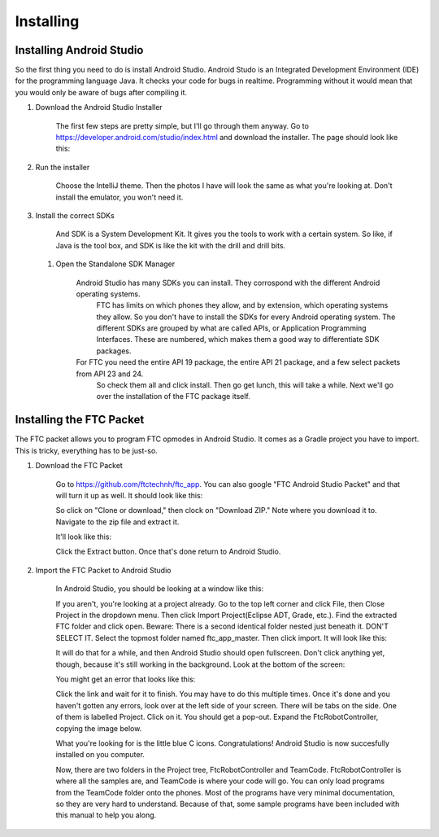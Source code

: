 
**********
Installing
**********

Installing Android Studio
=========================

So the first thing you need to do is install Android Studio.
Android Studo is an Integrated Development Environment (IDE) for the programming language Java.
It checks your code for bugs in realtime. Programming without it would mean that you would only be aware of bugs after compiling it.

#. Download the Android Studio Installer

	The first few steps are pretty simple, but I'll go through them anyway.
	Go to https://developer.android.com/studio/index.html and download the installer. The page should look like this:

#. Run the installer

	 Choose the IntelliJ theme. Then the photos I have will look the same as what you're looking at.
	 Don't install the emulator, you won't need it.

#. Install the correct SDKs

	 And SDK is a System Development Kit. It gives you the tools to work with a certain system.
	 So like, if Java is the tool box, and SDK is like the kit with the drill and drill bits.

   #. Open the Standalone SDK Manager

		  Android Studio has many SDKs you can install. They corrospond with the different Android operating systems.
			FTC has limits on which phones they allow, and by extension, which operating systems they allow.
			So you don't have to install the SDKs for every Android operating system.
			The different SDKs are grouped by what are called APIs, or Application Programming Interfaces.
			These are numbered, which makes them a good way to differentiate SDK packages.

		  For FTC you need the entire API 19 package, the entire API 21 package, and a few select packets from API 23 and 24. 
			So check them all and click install. Then go get lunch, this will take a while.
			Next we'll go over the installation of the FTC package itself.

Installing the FTC Packet
==========================

The FTC packet allows you to program FTC opmodes in Android Studio.
It comes as a Gradle project you have to import. This is tricky, everything has to be just-so.

#. Download the FTC Packet

	 Go to https://github.com/ftctechnh/ftc_app. You can also google "FTC Android Studio Packet" and that will turn it up as well.
	 It should look like this:

	 So click on "Clone or download," then clock on "Download ZIP." Note where you download it to.
	 Navigate to the zip file and extract it.


	 It'll look like this:

	 Click the Extract button. Once that's done return to Android Studio.

#. Import the FTC Packet to Android Studio

	 In Android Studio, you should be looking at a window like this:

	 If you aren't, you're looking at a project already. Go to the top left corner and click File,
	 then Close Project in the dropdown menu. Then click Import Project(Eclipse ADT, Grade, etc.).
	 Find the extracted FTC folder and click open. Beware: There is a second identical folder nested just beneath it.
	 DON'T SELECT IT. Select the topmost folder named ftc_app_master. Then click import. It will look like this:

	 It will do that for a while, and then Android Studio should open fullscreen.
	 Don't click anything yet, though, because it's still working in the background. Look at the bottom of the screen:

	 You might get an error that looks like this:

	 Click the link and wait for it to finish. You may have to do this multiple times.
	 Once it's done and you haven't gotten any errors, look over at the left side of your screen.
	 There will be tabs on the side. One of them is labelled Project. Click on it. You should get a pop-out.
	 Expand the FtcRobotController, copying the image below.

	 What you're looking for is the little blue C icons. Congratulations! Android Studio is now succesfully installed on you computer.

	 Now, there are two folders in the Project tree, FtcRobotController and TeamCode.
	 FtcRobotController is where all the samples are, and TeamCode is where your code will go.
	 You can only load programs from the TeamCode folder onto the phones.
	 Most of the programs have very minimal documentation, so they are very hard to understand.
	 Because of that, some sample programs have been included with this manual to help you along.
